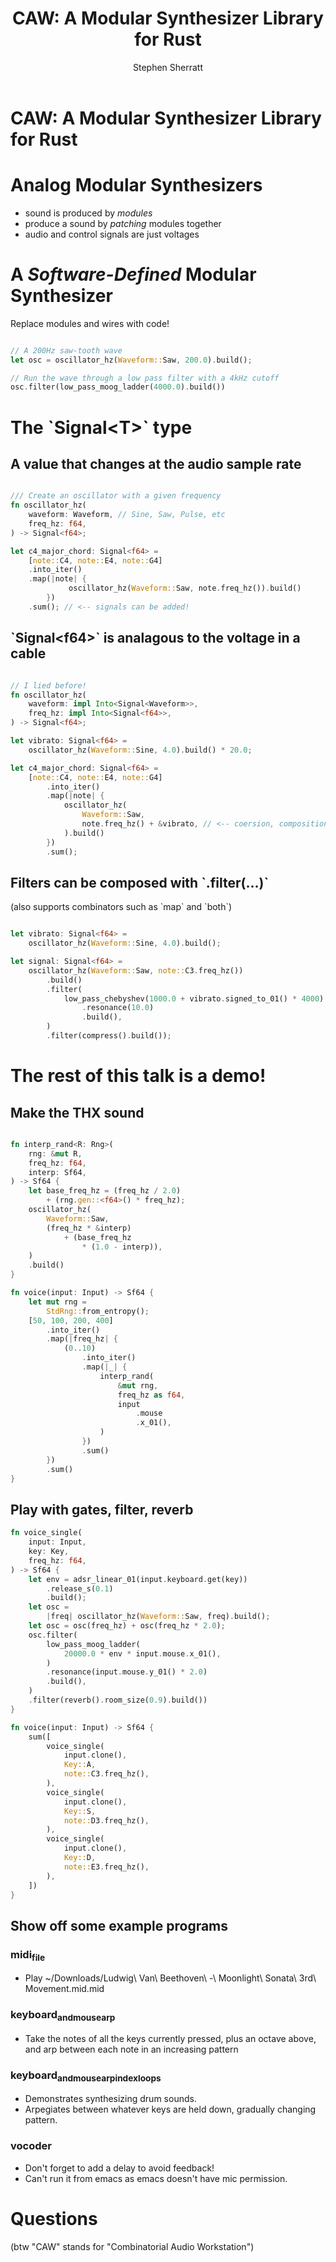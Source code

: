 #+title: CAW: A Modular Synthesizer Library for Rust
#+author: Stephen Sherratt
#+email: stephen@sherra.tt

* CAW: A Modular Synthesizer Library for Rust

[[file:./logo.png]]
# (image credit: my sister!)

* Analog Modular Synthesizers

[[file:./moog.jpg]]
# (image credit: thesilo.ca)

- sound is produced by /modules/
- produce a sound by /patching/ modules together
- audio and control signals are just voltages

* A /Software-Defined/ Modular Synthesizer

Replace modules and wires with code!

#+begin_src rust

// A 200Hz saw-tooth wave
let osc = oscillator_hz(Waveform::Saw, 200.0).build();

// Run the wave through a low pass filter with a 4kHz cutoff
osc.filter(low_pass_moog_ladder(4000.0).build())

#+end_src

* The `Signal<T>` type

** A value that changes at the audio sample rate

#+begin_src rust

/// Create an oscillator with a given frequency
fn oscillator_hz(
    waveform: Waveform, // Sine, Saw, Pulse, etc
    freq_hz: f64,
) -> Signal<f64>;

let c4_major_chord: Signal<f64> =
    [note::C4, note::E4, note::G4]
	.into_iter()
	.map(|note| {
             oscillator_hz(Waveform::Saw, note.freq_hz()).build()
        })
	.sum(); // <-- signals can be added!
#+end_src

** `Signal<f64>` is analagous to the voltage in a cable

#+begin_src rust

// I lied before!
fn oscillator_hz(
    waveform: impl Into<Signal<Waveform>>,
    freq_hz: impl Into<Signal<f64>>,
) -> Signal<f64>;

let vibrato: Signal<f64> =
    oscillator_hz(Waveform::Sine, 4.0).build() * 20.0;

let c4_major_chord: Signal<f64> =
    [note::C4, note::E4, note::G4]
        .into_iter()
        .map(|note| {
            oscillator_hz(
                Waveform::Saw,
                note.freq_hz() + &vibrato, // <-- coersion, composition
            ).build()
        })
        .sum();
#+end_src

** Filters can be composed with `.filter(...)`

(also supports combinators such as `map` and `both`)

#+begin_src rust

let vibrato: Signal<f64> =
    oscillator_hz(Waveform::Sine, 4.0).build();

let signal: Signal<f64> =
    oscillator_hz(Waveform::Saw, note::C3.freq_hz())
        .build()
        .filter(
            low_pass_chebyshev(1000.0 + vibrato.signed_to_01() * 4000)
                .resonance(10.0)
                .build(),
        )
        .filter(compress().build());

#+end_src

* The rest of this talk is a demo!

** Make the THX sound
























#+begin_src rust

fn interp_rand<R: Rng>(
    rng: &mut R,
    freq_hz: f64,
    interp: Sf64,
) -> Sf64 {
    let base_freq_hz = (freq_hz / 2.0)
        + (rng.gen::<f64>() * freq_hz);
    oscillator_hz(
        Waveform::Saw,
        (freq_hz * &interp)
            + (base_freq_hz
                * (1.0 - interp)),
    )
    .build()
}

fn voice(input: Input) -> Sf64 {
    let mut rng =
        StdRng::from_entropy();
    [50, 100, 200, 400]
        .into_iter()
        .map(|freq_hz| {
            (0..10)
                .into_iter()
                .map(|_| {
                    interp_rand(
                        &mut rng,
                        freq_hz as f64,
                        input
                            .mouse
                            .x_01(),
                    )
                })
                .sum()
        })
        .sum()
}

#+end_src

** Play with gates, filter, reverb
























#+begin_src rust
fn voice_single(
    input: Input,
    key: Key,
    freq_hz: f64,
) -> Sf64 {
    let env = adsr_linear_01(input.keyboard.get(key))
        .release_s(0.1)
        .build();
    let osc =
        |freq| oscillator_hz(Waveform::Saw, freq).build();
    let osc = osc(freq_hz) + osc(freq_hz * 2.0);
    osc.filter(
        low_pass_moog_ladder(
            20000.0 * env * input.mouse.x_01(),
        )
        .resonance(input.mouse.y_01() * 2.0)
        .build(),
    )
    .filter(reverb().room_size(0.9).build())
}

fn voice(input: Input) -> Sf64 {
    sum([
        voice_single(
            input.clone(),
            Key::A,
            note::C3.freq_hz(),
        ),
        voice_single(
            input.clone(),
            Key::S,
            note::D3.freq_hz(),
        ),
        voice_single(
            input.clone(),
            Key::D,
            note::E3.freq_hz(),
        ),
    ])
}
#+end_src

** Show off some example programs

*** midi_file

- Play ~/Downloads/Ludwig\ Van\ Beethoven\ -\ Moonlight\ Sonata\ 3rd\ Movement.mid.mid

*** keyboard_and_mouse_arp

- Take the notes of all the keys currently pressed, plus an octave above, and arp between each note in an increasing pattern

*** keyboard_and_mouse_arp_index_loops

- Demonstrates synthesizing drum sounds.
- Arpegiates between whatever keys are held down, gradually changing pattern.

*** vocoder

- Don't forget to add a delay to avoid feedback!
- Can't run it from emacs as emacs doesn't have mic permission.

* Questions

(btw "CAW" stands for "Combinatorial Audio Workstation")

